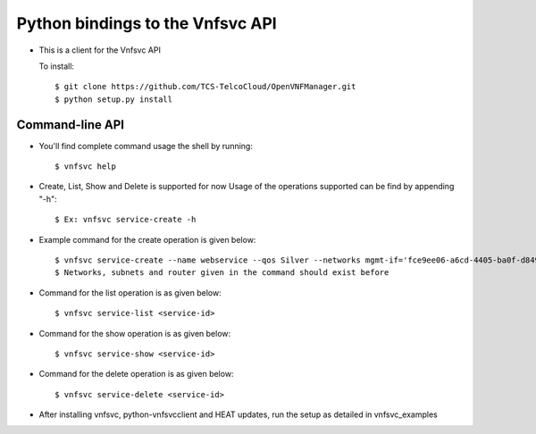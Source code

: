 =================================
Python bindings to the Vnfsvc API
=================================

* This is a client for the Vnfsvc API

  To install::

    $ git clone https://github.com/TCS-TelcoCloud/OpenVNFManager.git
    $ python setup.py install

Command-line API
-----------------

* You'll find complete command usage the shell by running::

    $ vnfsvc help

* Create, List, Show and Delete is supported for now
  Usage of the operations supported can be find by appending "-h"::

    $ Ex: vnfsvc service-create -h 

* Example command for the create operation is given below::

    $ vnfsvc service-create --name webservice --qos Silver --networks mgmt-if='fce9ee06-a6cd-4405-ba0f-d8491dd38e2a' --networks public='b481ac9c-19bb-4216-97b5-25f5bd8be4ae' --networks private='6458b56a-a6a2-42d5-8634-bdec253edf4e' --router 'router' --subnets mgmt-if='0c8ccdf2-3808-462c-ab1e-1e1b621b0324' --subnets public='baf8bae2-3e4c-4b8b-bdb9-964fb1594203' --subnets private='ad09ac00-c4d7-473f-94ec-2ad22153d1ca'
    $ Networks, subnets and router given in the command should exist before

* Command for the list operation is as given below::

    $ vnfsvc service-list <service-id>

* Command for the show operation is as given below::

    $ vnfsvc service-show <service-id>

* Command for the delete operation is as given below::

    $ vnfsvc service-delete <service-id>

* After installing vnfsvc, python-vnfsvcclient and HEAT updates, run the setup as detailed in vnfsvc_examples
